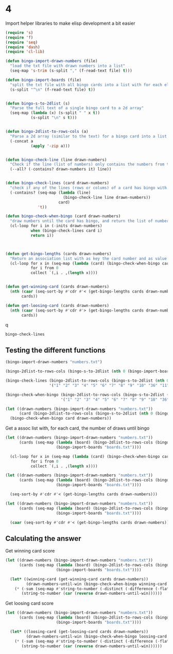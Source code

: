 * 4

Import helper libraries to make elisp development a bit easier
#+begin_src emacs-lisp
  (require 's)
  (require 'f)
  (require 'seq)
  (require 'dash)
  (require 'cl-lib)
#+end_src

#+RESULTS:
: cl-lib

#+begin_src emacs-lisp
  (defun bingo-import-drawn-numbers (file)
    "load the txt file with drawn numbers into a list"
    (seq-map 's-trim (s-split "," (f-read-text file) t)))

  (defun bingo-import-boards (file)
    "split the txt file with all bingo cards into a list with for each element the full text of a single card."
    (s-split "^\n" (f-read-text file) t))


  (defun bingo-s-to-2dlist (s)
    "Parse the full text of a single bingo card to a 2d array"
    (seq-map (lambda (x) (s-split " " x t))
             (s-split "\n" s t)))


  (defun bingo-2dlist-to-rows-cols (a)
    "Parse a 2d array (similar to the text) for a bingo card into a list with a list element with each row and column"
    (-concat a
             (apply '-zip a)))


  (defun bingo-check-line (line drawn-numbers)
    "Check if the line (list of numbers) only contains the numbers from the list of drawn numbers"
    (--all? (-contains? drawn-numbers it) line))


  (defun bingo-check-lines (card drawn-numbers)
    "check if any of the lines (rows or colums) of a card has bingo with the given list of digits"
    (-contains? (seq-map (lambda (line)
                           (bingo-check-line line drawn-numbers))
                         card)
                't))

  (defun bingo-check-when-bingo (card drawn-numbers)
    "draw numbers until the card has bingo, and return the list of numbers drawn until the card has bingo"
    (cl-loop for i in (-inits drawn-numbers)
             when (bingo-check-lines card i)
             return i))



  (defun get-bingo-lengths (cards drawn-numbers)
    "Return an association list with as key the card number and as value the number of draws until a bingo"
    (cl-loop for x in (seq-map (lambda (card) (bingo-check-when-bingo card drawn-numbers)) cards)
             for i from 0
             collect `(,i . ,(length x))))


  (defun get-winning-card (cards drawn-numbers)
    (nth (caar (seq-sort-by #'cdr #'< (get-bingo-lengths cards drawn-numbers)))
         cards))

  (defun get-loosing-card (cards drawn-numbers)
    (nth (caar (seq-sort-by #'cdr #'> (get-bingo-lengths cards drawn-numbers)))
         cards))
#+end_src

#+RESULTS:
: get-loosing-card

q
#+RESULTS:
: bingo-check-lines

** Testing the different functions
#+begin_src emacs-lisp :results value drawer
  (bingo-import-drawn-numbers "numbers.txt")
#+end_src

#+RESULTS:
:results:
(17 25 31 22 79 72 58 47 62 50 30 91 11 63 66 83 33 75 44 18 56 81 32 46 93 13 41 65 14 95 19 38 8 35 52 7 12 70 84 23 4 42 90 60 6 40 97 16 27 86 5 48 54 64 29 67 26 89 99 53 34 0 57 3 92 37 59 9 21 78 51 80 73 82 76 28 88 96 45 69 98 1 2 71 68 49 36 15 55 39 87 77 74 94 61 85 10 43 20 24)
:end:


#+begin_src emacs-lisp :results value drawer
  (bingo-2dlist-to-rows-cols (bingo-s-to-2dlist (nth 0 (bingo-import-boards "boards.txt"))))
#+end_src

#+RESULTS:
:results:
((36 11 70 77 80) (63 3 56 75 28) (89 91 27 33 82) (53 79 52 96 32) (58 14 78 65 38) (36 63 89 53 58) (11 3 91 79 14) (70 56 27 52 78) (77 75 33 96 65) (80 28 82 32 38))
:end:



#+begin_src emacs-lisp :results value drawer
  (bingo-check-lines (bingo-2dlist-to-rows-cols (bingo-s-to-2dlist (nth 0 (bingo-import-boards "boards.txt"))))
                     '("1" "2" "3" "4" "5" "6" "7" "8" "9" "10" "36" "11" "70" "77" "80" "54" "12" "36" "12"))
#+end_src

#+RESULTS:
:results:
t
:end:


#+begin_src emacs-lisp :results value drawer
  (bingo-check-when-bingo (bingo-2dlist-to-rows-cols (bingo-s-to-2dlist (nth 0 (bingo-import-boards "boards.txt"))))
                          '("1" "2" "3" "4" "5" "6" "7" "8" "9" "10" "36" "11" "70" "77" "20" "54" "12" "36" "80" "12"))
#+end_src

#+RESULTS:
:results:
(1 2 3 4 5 6 7 8 9 10 36 11 70 77 20 54 12 36 80)
:end:


#+begin_src emacs-lisp :results value drawer
  (let ((drawn-numbers (bingo-import-drawn-numbers "numbers.txt"))
        (card (bingo-2dlist-to-rows-cols (bingo-s-to-2dlist (nth 0 (bingo-import-boards "boards.txt"))))))
    (bingo-check-when-bingo card drawn-numbers))
#+end_src

#+RESULTS:
:results:
(17 25 31 22 79 72 58 47 62 50 30 91 11 63 66 83 33 75 44 18 56 81 32 46 93 13 41 65 14 95 19 38 8 35 52 7 12 70 84 23 4 42 90 60 6 40 97 16 27 86 5 48 54 64 29 67 26 89 99 53 34 0 57 3)
:end:


Get a assoc list with, for each card, the number of draws until bingo
#+begin_src emacs-lisp :results value drawer
  (let ((drawn-numbers (bingo-import-drawn-numbers "numbers.txt"))
        (cards (seq-map (lambda (board) (bingo-2dlist-to-rows-cols (bingo-s-to-2dlist board)))
                        (bingo-import-boards "boards.txt"))))

    (cl-loop for x in (seq-map (lambda (card) (bingo-check-when-bingo card drawn-numbers)) cards)
             for i from 0
             collect `(,i . ,(length x))))
#+end_src

#+RESULTS:
:results:
((0 . 64) (1 . 76) (2 . 60) (3 . 52) (4 . 63) (5 . 61) (6 . 63) (7 . 73) (8 . 45) (9 . 78) (10 . 68) (11 . 65) (12 . 52) (13 . 55) (14 . 56) (15 . 79) (16 . 48) (17 . 54) (18 . 47) (19 . 65) (20 . 34) (21 . 67) (22 . 46) (23 . 80) (24 . 76) (25 . 65) (26 . 61) (27 . 49) (28 . 64) (29 . 47) (30 . 46) (31 . 50) (32 . 66) (33 . 62) (34 . 66) (35 . 69) (36 . 40) (37 . 62) (38 . 43) (39 . 52) (40 . 61) (41 . 72) (42 . 34) (43 . 73) (44 . 55) (45 . 61) (46 . 73) (47 . 53) (48 . 43) (49 . 56) (50 . 47) (51 . 49) (52 . 78) (53 . 50) (54 . 74) (55 . 61) (56 . 56) (57 . 45) (58 . 55) (59 . 85) (60 . 52) (61 . 76) (62 . 36) (63 . 81) (64 . 50) (65 . 50) (66 . 59) (67 . 58) (68 . 88) (69 . 60) (70 . 68) (71 . 48) (72 . 81) (73 . 63) (74 . 34) (75 . 42) (76 . 35) (77 . 65) (78 . 40) (79 . 59) (80 . 63) (81 . 29) (82 . 54) (83 . 57) (84 . 56) (85 . 48) (86 . 55) (87 . 57) (88 . 64) (89 . 65) (90 . 72) (91 . 45) (92 . 67) (93 . 36) (94 . 81) (95 . 54) (96 . 40) (97 . 69) (98 . 52) (99 . 70))
:end:



#+begin_src emacs-lisp :results value drawer
  (let ((drawn-numbers (bingo-import-drawn-numbers "numbers.txt"))
        (cards (seq-map (lambda (board) (bingo-2dlist-to-rows-cols (bingo-s-to-2dlist board)))
                        (bingo-import-boards "boards.txt"))))

    (seq-sort-by #'cdr #'< (get-bingo-lengths cards drawn-numbers)))
#+end_src

#+RESULTS:
:results:
((81 . 29) (20 . 34) (42 . 34) (74 . 34) (76 . 35) (62 . 36) (93 . 36) (36 . 40) (78 . 40) (96 . 40) (75 . 42) (38 . 43) (48 . 43) (8 . 45) (57 . 45) (91 . 45) (22 . 46) (30 . 46) (18 . 47) (29 . 47) (50 . 47) (16 . 48) (71 . 48) (85 . 48) (27 . 49) (51 . 49) (31 . 50) (53 . 50) (64 . 50) (65 . 50) (3 . 52) (12 . 52) (39 . 52) (60 . 52) (98 . 52) (47 . 53) (17 . 54) (82 . 54) (95 . 54) (13 . 55) (44 . 55) (58 . 55) (86 . 55) (14 . 56) (49 . 56) (56 . 56) (84 . 56) (83 . 57) (87 . 57) (67 . 58) (66 . 59) (79 . 59) (2 . 60) (69 . 60) (5 . 61) (26 . 61) (40 . 61) (45 . 61) (55 . 61) (33 . 62) (37 . 62) (4 . 63) (6 . 63) (73 . 63) (80 . 63) (0 . 64) (28 . 64) (88 . 64) (11 . 65) (19 . 65) (25 . 65) (77 . 65) (89 . 65) (32 . 66) (34 . 66) (21 . 67) (92 . 67) (10 . 68) (70 . 68) (35 . 69) (97 . 69) (99 . 70) (41 . 72) (90 . 72) (7 . 73) (43 . 73) (46 . 73) (54 . 74) (1 . 76) (24 . 76) (61 . 76) (9 . 78) (52 . 78) (15 . 79) (23 . 80) (63 . 81) (72 . 81) (94 . 81) (59 . 85) (68 . 88))
:end:


#+begin_src emacs-lisp :results value drawer
  (let ((drawn-numbers (bingo-import-drawn-numbers "numbers.txt"))
        (cards (seq-map (lambda (board) (bingo-2dlist-to-rows-cols (bingo-s-to-2dlist board)))
                        (bingo-import-boards "boards.txt"))))

    (caar (seq-sort-by #'cdr #'< (get-bingo-lengths cards drawn-numbers))))
#+end_src

#+RESULTS:
:results:
81
:end:


** Calculating the answer

Get winning card score
#+begin_src emacs-lisp :results value drawer
  (let ((drawn-numbers (bingo-import-drawn-numbers "numbers.txt"))
        (cards (seq-map (lambda (board) (bingo-2dlist-to-rows-cols (bingo-s-to-2dlist board)))
                        (bingo-import-boards "boards.txt"))))

    (let* ((winning-card (get-winning-card cards drawn-numbers))
           (drawn-numbers-until-win (bingo-check-when-bingo winning-card drawn-numbers)))
      (* (-sum (seq-map #'string-to-number (-distinct (-difference (-flatten winning-card) drawn-numbers-until-win))))
         (string-to-number (car (reverse drawn-numbers-until-win))))))
#+end_src

#+RESULTS:
:results:
8442
:end:



Get loosing card score
#+begin_src emacs-lisp :results value drawer
  (let ((drawn-numbers (bingo-import-drawn-numbers "numbers.txt"))
        (cards (seq-map (lambda (board) (bingo-2dlist-to-rows-cols (bingo-s-to-2dlist board)))
                        (bingo-import-boards "boards.txt"))))

    (let* ((loosing-card (get-loosing-card cards drawn-numbers))
           (drawn-numbers-until-win (bingo-check-when-bingo loosing-card drawn-numbers)))
      (* (-sum (seq-map #'string-to-number (-distinct (-difference (-flatten loosing-card) drawn-numbers-until-win))))
         (string-to-number (car (reverse drawn-numbers-until-win))))))
#+end_src

#+RESULTS:
:results:
4590
:end:
